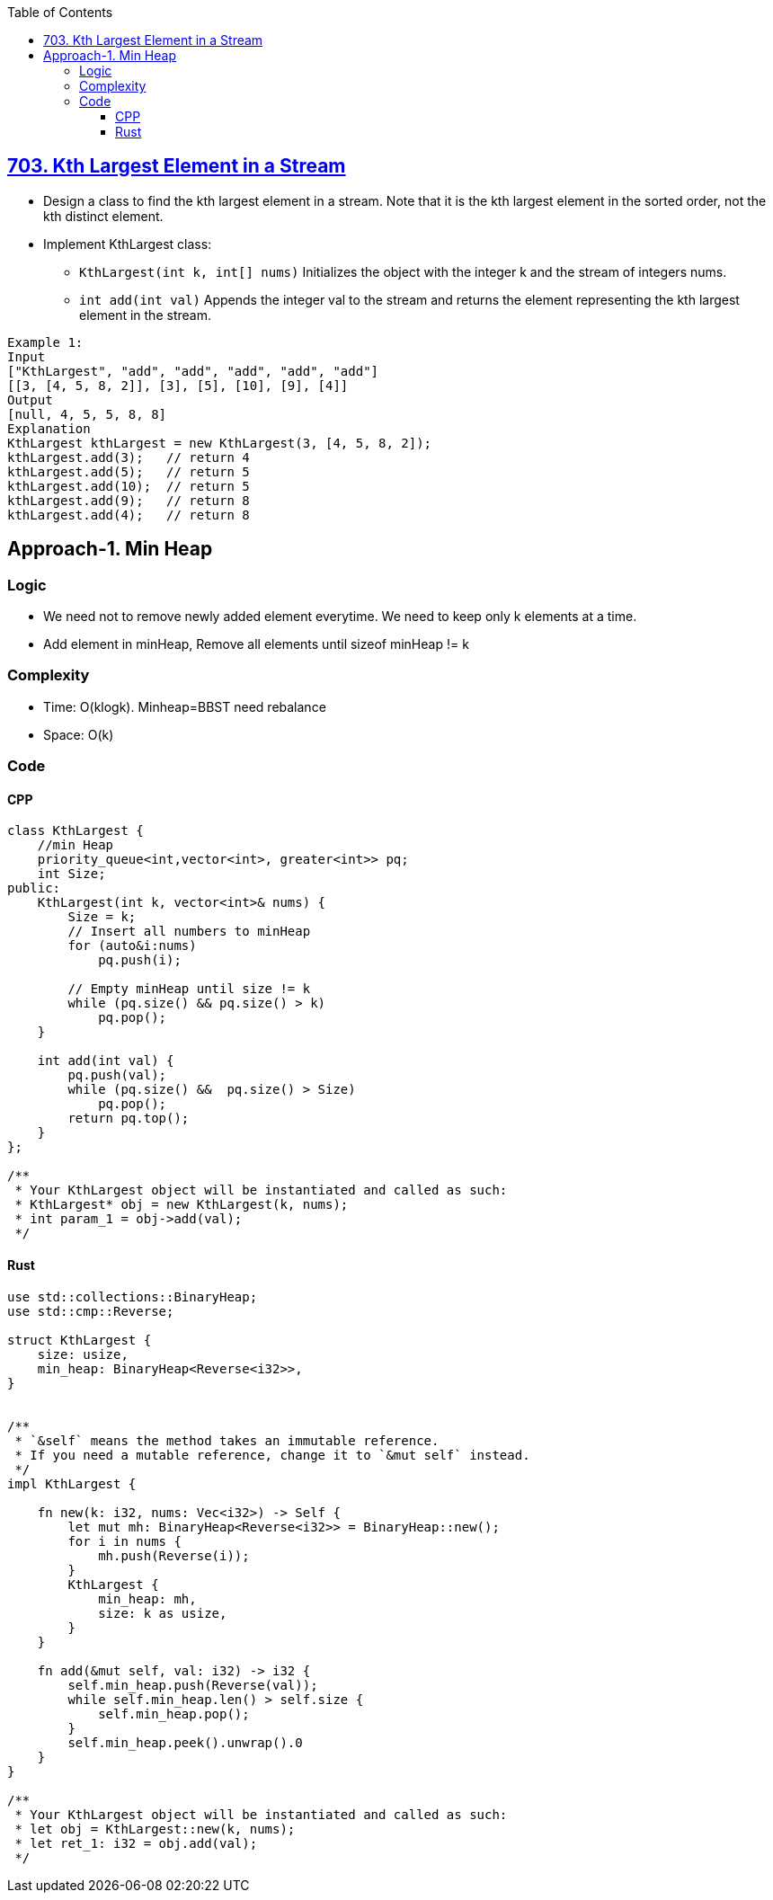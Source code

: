:toc:
:toclevels: 6

== link:https://leetcode.com/problems/kth-largest-element-in-a-stream/description/[703. Kth Largest Element in a Stream]
* Design a class to find the kth largest element in a stream. Note that it is the kth largest element in the sorted order, not the kth distinct element.
* Implement KthLargest class:
** `KthLargest(int k, int[] nums)` Initializes the object with the integer k and the stream of integers nums.
** `int add(int val)` Appends the integer val to the stream and returns the element representing the kth largest element in the stream.
```c
Example 1:
Input
["KthLargest", "add", "add", "add", "add", "add"]
[[3, [4, 5, 8, 2]], [3], [5], [10], [9], [4]]
Output
[null, 4, 5, 5, 8, 8]
Explanation
KthLargest kthLargest = new KthLargest(3, [4, 5, 8, 2]);
kthLargest.add(3);   // return 4
kthLargest.add(5);   // return 5
kthLargest.add(10);  // return 5
kthLargest.add(9);   // return 8
kthLargest.add(4);   // return 8
```

== Approach-1. Min Heap
=== Logic
* We need not to remove newly added element everytime. We need to keep only k elements at a time.
* Add element in minHeap, Remove all elements until sizeof minHeap != k

=== Complexity
* Time: O(klogk). Minheap=BBST need rebalance
* Space: O(k)

=== Code
==== CPP
```cpp
class KthLargest {
    //min Heap
    priority_queue<int,vector<int>, greater<int>> pq;
    int Size;
public:
    KthLargest(int k, vector<int>& nums) {
        Size = k;
        // Insert all numbers to minHeap
        for (auto&i:nums)
            pq.push(i);
        
        // Empty minHeap until size != k
        while (pq.size() && pq.size() > k)
            pq.pop();
    }
    
    int add(int val) {
        pq.push(val);
        while (pq.size() &&  pq.size() > Size)
            pq.pop();
        return pq.top();
    }
};

/**
 * Your KthLargest object will be instantiated and called as such:
 * KthLargest* obj = new KthLargest(k, nums);
 * int param_1 = obj->add(val);
 */
```

==== Rust
```rs
use std::collections::BinaryHeap;
use std::cmp::Reverse;

struct KthLargest {
    size: usize,
    min_heap: BinaryHeap<Reverse<i32>>,
}


/** 
 * `&self` means the method takes an immutable reference.
 * If you need a mutable reference, change it to `&mut self` instead.
 */
impl KthLargest {

    fn new(k: i32, nums: Vec<i32>) -> Self {
        let mut mh: BinaryHeap<Reverse<i32>> = BinaryHeap::new();
        for i in nums {
            mh.push(Reverse(i));
        }
        KthLargest {
            min_heap: mh,
            size: k as usize,
        }
    }
    
    fn add(&mut self, val: i32) -> i32 {
        self.min_heap.push(Reverse(val));
        while self.min_heap.len() > self.size {
            self.min_heap.pop();
        }
        self.min_heap.peek().unwrap().0
    }
}

/**
 * Your KthLargest object will be instantiated and called as such:
 * let obj = KthLargest::new(k, nums);
 * let ret_1: i32 = obj.add(val);
 */
```
